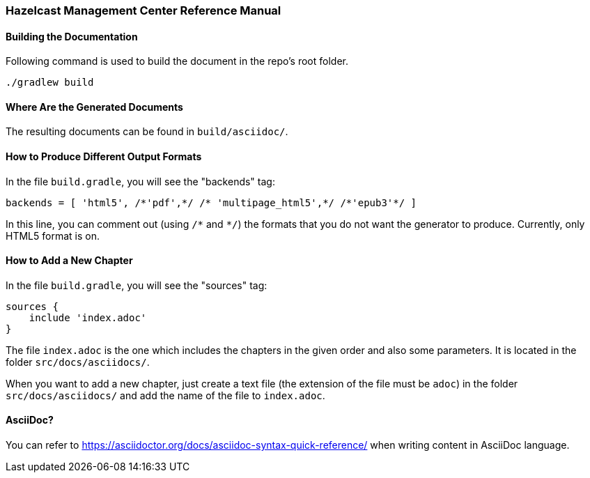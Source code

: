=== Hazelcast Management Center Reference Manual


==== Building the Documentation

Following command is used to build the document in the repo's root folder.

----
./gradlew build
----


==== Where Are the Generated Documents

The resulting documents can be found in `build/asciidoc/`.

==== How to Produce Different Output Formats

In the file `build.gradle`, you will see the "backends" tag:

----
backends = [ 'html5', /*'pdf',*/ /* 'multipage_html5',*/ /*'epub3'*/ ]
----

In this line, you can comment out (using `/\*` and `*/`) the formats that you do not want the generator to produce. Currently, only HTML5 format is on.

==== How to Add a New Chapter

In the file `build.gradle`, you will see the "sources" tag:

----
sources {
    include 'index.adoc'
}
----

The file `index.adoc` is the one which includes the chapters in the given order and also some parameters. It is located in the folder `src/docs/asciidocs/`.

When you want to add a new chapter, just create a text file (the extension of the file must be `adoc`) in the folder `src/docs/asciidocs/` and add the name of the file to `index.adoc`.

==== AsciiDoc?


You can refer to https://asciidoctor.org/docs/asciidoc-syntax-quick-reference/ when writing content in AsciiDoc language.
